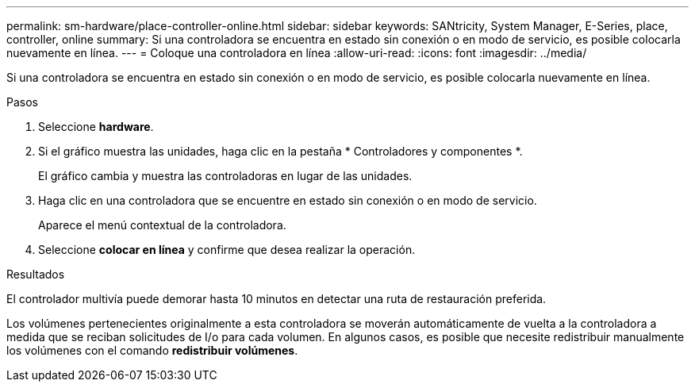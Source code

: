 ---
permalink: sm-hardware/place-controller-online.html 
sidebar: sidebar 
keywords: SANtricity, System Manager, E-Series, place, controller, online 
summary: Si una controladora se encuentra en estado sin conexión o en modo de servicio, es posible colocarla nuevamente en línea. 
---
= Coloque una controladora en línea
:allow-uri-read: 
:icons: font
:imagesdir: ../media/


[role="lead"]
Si una controladora se encuentra en estado sin conexión o en modo de servicio, es posible colocarla nuevamente en línea.

.Pasos
. Seleccione *hardware*.
. Si el gráfico muestra las unidades, haga clic en la pestaña * Controladores y componentes *.
+
El gráfico cambia y muestra las controladoras en lugar de las unidades.

. Haga clic en una controladora que se encuentre en estado sin conexión o en modo de servicio.
+
Aparece el menú contextual de la controladora.

. Seleccione *colocar en línea* y confirme que desea realizar la operación.


.Resultados
El controlador multivía puede demorar hasta 10 minutos en detectar una ruta de restauración preferida.

Los volúmenes pertenecientes originalmente a esta controladora se moverán automáticamente de vuelta a la controladora a medida que se reciban solicitudes de I/o para cada volumen. En algunos casos, es posible que necesite redistribuir manualmente los volúmenes con el comando *redistribuir volúmenes*.
